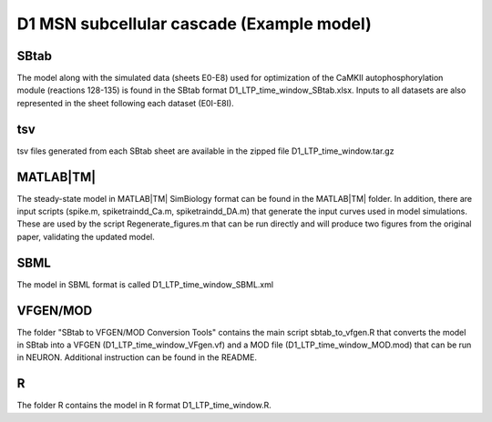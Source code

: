 D1 MSN subcellular cascade (Example model)
==========================================

SBtab
-----

The model along with the simulated data (sheets E0-E8) used for optimization of the CaMKII autophosphorylation 
module (reactions 128-135) is found in the SBtab format D1_LTP_time_window_SBtab.xlsx. Inputs to all datasets 
are also represented in the sheet following each dataset (E0I-E8I).

tsv
---

tsv files generated from each SBtab sheet are available in the zipped file D1_LTP_time_window.tar.gz

MATLAB\ |TM|
------------

The steady-state model in MATLAB\ |TM| SimBiology format can be found in the MATLAB\ |TM| folder. In addition, there are 
input scripts (spike.m, spiketraindd_Ca.m, spiketraindd_DA.m) that generate the input curves used in model 
simulations. These are used by the script Regenerate_figures.m that can be run directly and will produce two 
figures from the original paper, validating the updated model.

SBML
----

The model in SBML format is called D1_LTP_time_window_SBML.xml

VFGEN/MOD
---------

The folder "SBtab to VFGEN/MOD Conversion Tools" contains the main script sbtab_to_vfgen.R that converts the model
in SBtab into a VFGEN (D1_LTP_time_window_VFgen.vf) and a MOD file (D1_LTP_time_window_MOD.mod) that can be run 
in NEURON. Additional instruction can be found in the README.

R
-

The folder R contains the model in R format D1_LTP_time_window.R.